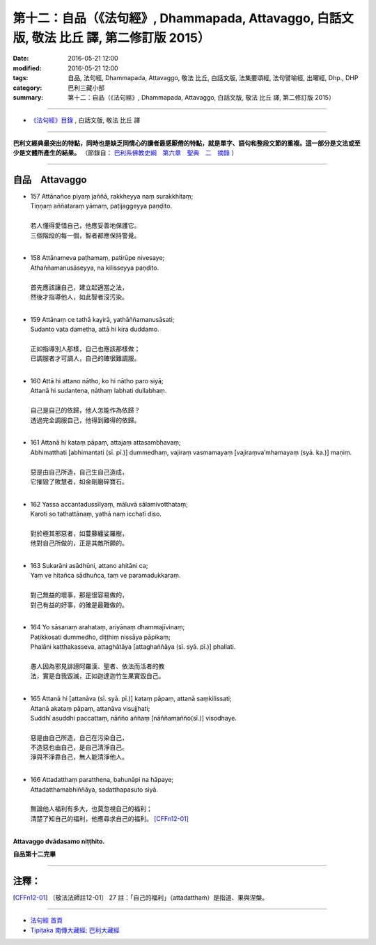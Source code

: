 ==========================================================================================
第十二：自品（《法句經》, Dhammapada, Attavaggo, 白話文版, 敬法 比丘 譯, 第二修訂版 2015）
==========================================================================================

:date: 2016-05-21 12:00
:modified: 2016-05-21 12:00
:tags: 自品, 法句經, Dhammapada, Attavaggo, 敬法 比丘, 白話文版, 法集要頌經, 法句譬喻經, 出曜經, Dhp., DHP 
:category: 巴利三藏小部
:summary: 第十二：自品（《法句經》, Dhammapada, Attavaggo, 白話文版, 敬法 比丘 譯, 第二修訂版 2015）

~~~~~~

- `《法句經》目錄 <{filename}dhp-Ven-C-F%zh.rst>`__ , 白話文版, 敬法 比丘 譯

------

**巴利文經典最突出的特點，同時也是缺乏同情心的讀者最感厭倦的特點，就是單字、語句和整段文節的重複。這一部分是文法或至少是文體所產生的結果。** （節錄自： `巴利系佛教史綱　第六章　聖典　二　摘錄 <{filename}/articles/lib/authors/Charles-Eliot/Pali_Buddhism-Charles_Eliot-han-chap06-selected.html>`__ ）

~~~~~~

.. _ATTA:

自品　Attavaggo
-----------------

- | 157 Attānañce piyaṃ jaññā, rakkheyya naṃ surakkhitaṃ;
  | Tiṇṇaṃ aññataraṃ yāmaṃ, paṭijaggeyya paṇḍito.
  | 
  | 若人懂得愛惜自己，他應妥善地保護它。
  | 三個階段的每一個，智者都應保持警覺。
  | 
- | 158 Attānameva paṭhamaṃ, patirūpe nivesaye;
  | Athaññamanusāseyya, na kilisseyya paṇḍito.
  | 
  | 首先應該讓自己，建立起適當之法，
  | 然後才指導他人，如此智者沒污染。
  | 
- | 159 Attānaṃ ce tathā kayirā, yathāññamanusāsati;
  | Sudanto vata dametha, attā hi kira duddamo.
  | 
  | 正如指導別人那樣，自己也應該那樣做；
  | 已調服者才可調人，自己的確很難調服。
  | 
- | 160 Attā hi attano nātho, ko hi nātho paro siyā;
  | Attanā hi sudantena, nāthaṃ labhati dullabhaṃ.
  | 
  | 自己是自己的依歸，他人怎能作為依歸？
  | 透過完全調服自己，他得到難得的依歸。
  | 
- | 161 Attanā hi kataṃ pāpaṃ, attajaṃ attasambhavaṃ;
  | Abhimatthati [abhimantati (sī. pī.)] dummedhaṃ, vajiraṃ vasmamayaṃ [vajiraṃva’mhamayaṃ (syā. ka.)] maṇiṃ.
  | 
  | 惡是由自己所造，自己生自己造成，
  | 它摧毀了敗慧者，如金剛磨碎寶石。
  | 
- | 162 Yassa accantadussīlyaṃ, māluvā sālamivotthataṃ;
  | Karoti so tathattānaṃ, yathā naṃ icchatī diso.
  | 
  | 對於極其邪惡者，如蔓藤纏娑羅樹，
  | 他對自己所做的，正是其敵所願的。
  | 
- | 163 Sukarāni asādhūni, attano ahitāni ca;
  | Yaṃ ve hitañca sādhuñca, taṃ ve paramadukkaraṃ.
  | 
  | 對己無益的壞事，那是很容易做的，
  | 對己有益的好事，的確是最難做的。
  | 
- | 164 Yo sāsanaṃ arahataṃ, ariyānaṃ dhammajīvinaṃ;
  | Paṭikkosati dummedho, diṭṭhiṃ nissāya pāpikaṃ;
  | Phalāni kaṭṭhakasseva, attaghātāya [attaghaññāya (sī. syā. pī.)] phallati.
  | 
  | 愚人因為邪見誹謗阿羅漢、聖者、依法而活者的教
  | 法，實是自我毀滅，正如迦達迦竹生果實毀自己。
  | 
- | 165 Attanā hi [attanāva (sī. syā. pī.)] kataṃ pāpaṃ, attanā saṃkilissati;
  | Attanā akataṃ pāpaṃ, attanāva visujjhati;
  | Suddhī asuddhi paccattaṃ, nāñño aññaṃ [nāññamañño(sī.)] visodhaye.
  | 
  | 惡是由自己所造，自己在污染自己，
  | 不造惡也由自己，是自己清淨自己。
  | 淨與不淨靠自己，無人能清淨他人。
  | 
- | 166 Attadatthaṃ paratthena, bahunāpi na hāpaye;
  | Attadatthamabhiññāya, sadatthapasuto siyā.
  | 
  | 無論他人福利有多大，也莫忽視自己的福利；
  | 清楚了知自己的福利，他應尋求自己的福利。 [CFFn12-01]_
  | 

**Attavaggo dvādasamo niṭṭhito.**

**自品第十二完畢**

~~~~~~

注釋：
------

.. [CFFn12-01] 〔敬法法師註12-01〕 27 註：「自己的福利」（attadatthaṁ）是指道、果與涅槃。

~~~~~~~~~~~~~~~~~~~~~~~~~~~~~~~~

- `法句經 首頁 <{filename}../dhp%zh.rst>`__

- `Tipiṭaka 南傳大藏經; 巴利大藏經 <{filename}/articles/tipitaka/tipitaka%zh.rst>`__

